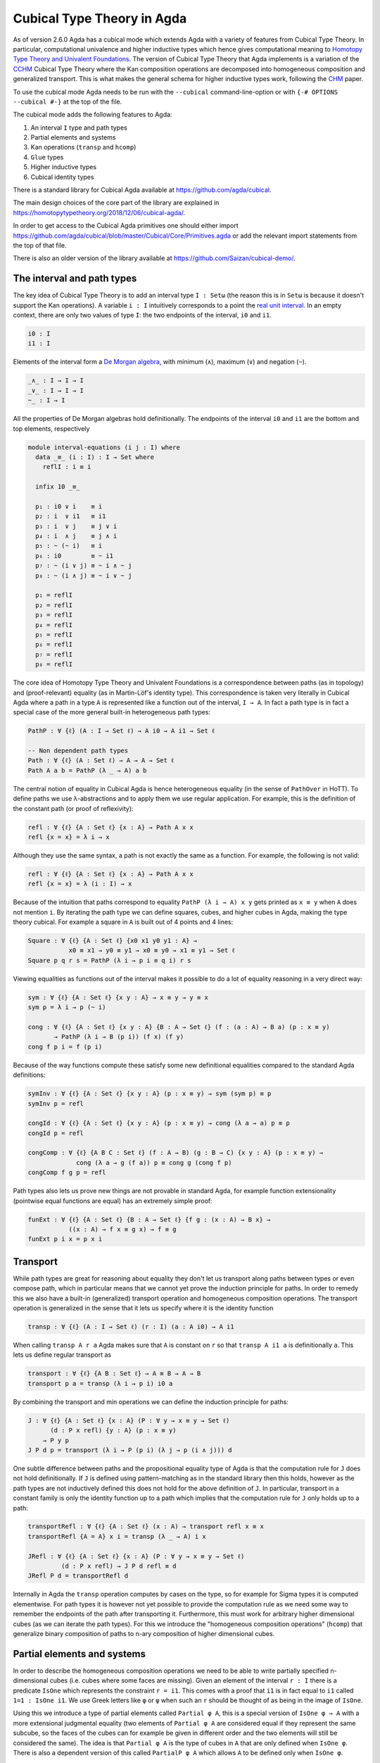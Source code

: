 ..
  ::
  {-# OPTIONS --cubical #-}
  module language.cubical where

  open import Agda.Primitive.Cubical
                         renaming ( primIMin to _∧_
                                  ; primIMax to _∨_
                                  ; primINeg to ~_
                                  ; isOneEmpty to empty
                                  ; primHComp to hcomp
                                  ; primTransp to transp
                                  ; itIsOne to 1=1 )
  open import Agda.Builtin.Cubical.Path renaming (_≡_ to Path)

.. _cubical:

***************************
Cubical Type Theory in Agda
***************************

As of version 2.6.0 Agda has a cubical mode which extends Agda with a
variety of features from Cubical Type Theory. In particular,
computational univalence and higher inductive types which hence gives
computational meaning to `Homotopy Type Theory and Univalent
Foundations <https://homotopytypetheory.org/>`_. The version of
Cubical Type Theory that Agda implements is a variation of the `CCHM`_
Cubical Type Theory where the Kan composition operations are
decomposed into homogeneous composition and generalized
transport. This is what makes the general schema for higher inductive
types work, following the `CHM`_ paper.

To use the cubical mode Agda needs to be run with the ``--cubical``
command-line-option or with ``{-# OPTIONS --cubical #-}`` at the top
of the file.

The cubical mode adds the following features to Agda:

1. An interval ``I`` type and path types
2. Partial elements and systems
3. Kan operations (``transp`` and ``hcomp``)
4. ``Glue`` types
5. Higher inductive types
6. Cubical identity types

There is a standard library for Cubical Agda available at
https://github.com/agda/cubical.

The main design choices of the core part of the library are explained
in https://homotopytypetheory.org/2018/12/06/cubical-agda/.

In order to get access to the Cubical Agda primitives one should
either import
https://github.com/agda/cubical/blob/master/Cubical/Core/Primitives.agda
or add the relevant import statements from the top of that file.

There is also an older version of the library available at
https://github.com/Saizan/cubical-demo/.

The interval and path types
---------------------------

The key idea of Cubical Type Theory is to add an interval type ``I :
Setω`` (the reason this is in ``Setω`` is because it doesn't support
the Kan operations). A variable ``i : I`` intuitively corresponds to a
point the `real unit interval
<https://en.wikipedia.org/wiki/Unit_interval>`_. In an empty context,
there are only two values of type ``I``: the two endpoints of the
interval, ``i0`` and ``i1``.

.. code-block:: agda

  i0 : I
  i1 : I

Elements of the interval form a `De Morgan algebra
<https://en.wikipedia.org/wiki/De_Morgan_algebra>`_, with minimum
(``∧``), maximum (``∨``) and negation (``~``).

.. code-block:: agda

  _∧_ : I → I → I
  _∨_ : I → I → I
  ~_ : I → I

All the properties of De Morgan algebras hold definitionally. The
endpoints of the interval ``i0`` and ``i1`` are the bottom and top
elements, respectively

.. code-block:: agda

  module interval-equations (i j : I) where
    data _≡_ (i : I) : I → Set where
      reflI : i ≡ i

    infix 10 _≡_

    p₁ : i0 ∨ i    ≡ i
    p₂ : i  ∨ i1   ≡ i1
    p₃ : i  ∨ j    ≡ j ∨ i
    p₄ : i  ∧ j    ≡ j ∧ i
    p₅ : ~ (~ i)   ≡ i
    p₆ : i0        ≡ ~ i1
    p₇ : ~ (i ∨ j) ≡ ~ i ∧ ~ j
    p₈ : ~ (i ∧ j) ≡ ~ i ∨ ~ j

    p₁ = reflI
    p₂ = reflI
    p₃ = reflI
    p₄ = reflI
    p₅ = reflI
    p₆ = reflI
    p₇ = reflI
    p₈ = reflI


The core idea of Homotopy Type Theory and Univalent Foundations is a
correspondence between paths (as in topology) and (proof-relevant)
equality (as in Martin-Löf's identity type). This correspondence is
taken very literally in Cubical Agda where a path in a type ``A`` is
represented like a function out of the interval, ``I → A``. In fact a
path type is in fact a special case of the more general built-in
heterogeneous path types:

.. code-block:: agda

   PathP : ∀ {ℓ} (A : I → Set ℓ) → A i0 → A i1 → Set ℓ

   -- Non dependent path types
   Path : ∀ {ℓ} (A : Set ℓ) → A → A → Set ℓ
   Path A a b = PathP (λ _ → A) a b

The central notion of equality in Cubical Agda is hence heterogeneous
equality (in the sense of ``PathOver`` in HoTT). To define paths we
use λ-abstractions and to apply them we use regular application.  For
example, this is the definition of the constant path (or proof of
reflexivity):

.. code-block:: agda

  refl : ∀ {ℓ} {A : Set ℓ} {x : A} → Path A x x
  refl {x = x} = λ i → x

Although they use the same syntax, a path is not exactly the same as a
function. For example, the following is not valid:

.. code-block:: agda

  refl : ∀ {ℓ} {A : Set ℓ} {x : A} → Path A x x
  refl {x = x} = λ (i : I) → x

Because of the intuition that paths correspond to equality ``PathP (λ
i → A) x y`` gets printed as ``x ≡ y`` when ``A`` does not mention
``i``. By iterating the path type we can define squares, cubes, and
higher cubes in Agda, making the type theory cubical. For example a
square in ``A`` is built out of 4 points and 4 lines:

.. code-block:: agda

  Square : ∀ {ℓ} {A : Set ℓ} {x0 x1 y0 y1 : A} →
             x0 ≡ x1 → y0 ≡ y1 → x0 ≡ y0 → x1 ≡ y1 → Set ℓ
  Square p q r s = PathP (λ i → p i ≡ q i) r s

Viewing equalities as functions out of the interval makes it possible
to do a lot of equality reasoning in a very direct way:

.. code-block:: agda

  sym : ∀ {ℓ} {A : Set ℓ} {x y : A} → x ≡ y → y ≡ x
  sym p = λ i → p (~ i)

  cong : ∀ {ℓ} {A : Set ℓ} {x y : A} {B : A → Set ℓ} (f : (a : A) → B a) (p : x ≡ y)
         → PathP (λ i → B (p i)) (f x) (f y)
  cong f p i = f (p i)

Because of the way functions compute these satisfy some new
definitional equalities compared to the standard Agda definitions:

.. code-block:: agda

  symInv : ∀ {ℓ} {A : Set ℓ} {x y : A} (p : x ≡ y) → sym (sym p) ≡ p
  symInv p = refl

  congId : ∀ {ℓ} {A : Set ℓ} {x y : A} (p : x ≡ y) → cong (λ a → a) p ≡ p
  congId p = refl

  congComp : ∀ {ℓ} {A B C : Set ℓ} (f : A → B) (g : B → C) {x y : A} (p : x ≡ y) →
               cong (λ a → g (f a)) p ≡ cong g (cong f p)
  congComp f g p = refl

Path types also lets us prove new things are not provable in standard
Agda, for example function extensionality (pointwise equal functions
are equal) has an extremely simple proof:

.. code-block:: agda

  funExt : ∀ {ℓ} {A : Set ℓ} {B : A → Set ℓ} {f g : (x : A) → B x} →
             ((x : A) → f x ≡ g x) → f ≡ g
  funExt p i x = p x i

Transport
---------

While path types are great for reasoning about equality they don't let
us transport along paths between types or even compose path, which in
particular means that we cannot yet prove the induction principle for
paths. In order to remedy this we also have a built-in (generalized)
transport operation and homogeneous composition operations. The
transport operation is generalized in the sense that it lets us
specify where it is the identity function

.. code-block:: agda

  transp : ∀ {ℓ} (A : I → Set ℓ) (r : I) (a : A i0) → A i1

When calling ``transp A r a`` Agda makes sure that ``A`` is constant
on ``r`` so that ``transp A i1 a`` is definitionally ``a``. This lets
us define regular transport as

.. code-block:: agda

  transport : ∀ {ℓ} {A B : Set ℓ} → A ≡ B → A → B
  transport p a = transp (λ i → p i) i0 a

By combining the transport and min operations we can define the
induction principle for paths:

.. code-block:: agda

  J : ∀ {ℓ} {A : Set ℓ} {x : A} (P : ∀ y → x ≡ y → Set ℓ)
        (d : P x refl) {y : A} (p : x ≡ y)
      → P y p
  J P d p = transport (λ i → P (p i) (λ j → p (i ∧ j))) d

One subtle difference between paths and the propositional equality
type of Agda is that the computation rule for ``J`` does not hold
definitionally. If ``J`` is defined using pattern-matching as in the
standard library then this holds, however as the path types are not
inductively defined this does not hold for the above definition of
``J``. In particular, transport in a constant family is only the
identity function up to a path which implies that the computation rule
for ``J`` only holds up to a path:

.. code-block:: agda

  transportRefl : ∀ {ℓ} {A : Set ℓ} (x : A) → transport refl x ≡ x
  transportRefl {A = A} x i = transp (λ _ → A) i x

  JRefl : ∀ {ℓ} {A : Set ℓ} {x : A} (P : ∀ y → x ≡ y → Set ℓ)
           (d : P x refl) → J P d refl ≡ d
  JRefl P d = transportRefl d

Internally in Agda the ``transp`` operation computes by cases on the
type, so for example for Sigma types it is computed elementwise. For
path types it is however not yet possible to provide the computation
rule as we need some way to remember the endpoints of the path after
transporting it. Furthermore, this must work for arbitrary higher
dimensional cubes (as we can iterate the path types). For this we
introduce the "homogeneous composition operations" (``hcomp``) that
generalize binary composition of paths to n-ary composition of higher
dimensional cubes.


Partial elements and systems
----------------------------

In order to describe the homogeneous composition operations we need to
be able to write partially specified n-dimensional cubes (i.e. cubes
where some faces are missing). Given an element of the interval ``r :
I`` there is a predicate ``IsOne`` which represents the constraint ``r
= i1``. This comes with a proof that ``i1`` is in fact equal to ``i1``
called ``1=1 : IsOne i1``. We use Greek letters like ``φ`` or ``ψ``
when such an ``r`` should be thought of as being in the image of
``IsOne``.

Using this we introduce a type of partial elements called ``Partial φ
A``, this is a special version of ``IsOne φ → A`` with a more
extensional judgmental equality (two elements of ``Partial φ A`` are
considered equal if they represent the same subcube, so the faces of
the cubes can for example be given in different order and the two
elements will still be considered the same). The idea is that
``Partial φ A`` is the type of cubes in ``A`` that are only defined
when ``IsOne φ``.  There is also a dependent version of this called
``PartialP φ A`` which allows ``A`` to be defined only when ``IsOne
φ``.

.. code-block:: agda

  Partial : ∀ {ℓ} → I → Set ℓ → Setω

  PartialP : ∀ {ℓ} → (φ : I) → Partial φ (Set ℓ) → Setω

Partial elements are introduced using pattern matching:

.. code-block:: agda

  sys : ∀ i → Partial (i ∨ ~ i) Set₁
  sys i (i = i0) = Set
  sys i (i = i1) = Set → Set

The term ``sys`` is hence only defined when ``IsOne (i ∨ ~ i)``, that
is, when ``(i = i0) ∨ (i = i1)``. Terms of type ``Partial φ A`` can
also be introduced using pattern matching lambdas
(http://wiki.portal.chalmers.se/agda/pmwiki.php?n=ReferenceManual.PatternMatchingLambdas).

.. code-block:: agda

  sys' : ∀ i → Partial (i ∨ ~ i) Set₁
  sys' i = λ { (i = i0) → Set
             ; (i = i1) → Set → Set }

When the cases overlap they must agree:

.. code-block:: agda

  sys2 : ∀ i j → Partial (i ∨ (i ∧ j)) Set₁
  sys2 i j = λ { (i = i1)          → Set
               ; (i = i1) (j = i1) → Set }

Furthermore ``IsOne i0`` is actually absurd

.. code-block:: agda

  sys3 : Partial i0 Set₁
  sys3 = λ { () }

Cubical Agda also has cubical subtypes as in the CCHM type theory:

.. code-block:: agda

  _[_↦_] : ∀ {ℓ} (A : Set ℓ) (φ : I) (u : Partial φ A) → Setω
  A [ φ ↦ u ] = Sub A φ u

A term ``v : A [ φ ↦ u ]`` is of type ``v : A`` and when ``IsOne φ``
it must be definitionally equal to ``u : A``. Any term ``u : A`` can
be seen as an term of ``A [ φ ↦ u ]`` which agrees with itself on
``φ``:

.. code-block:: agda

  inc : ∀ {ℓ} {A : Set ℓ} {φ : I} (u : A) → A [ φ ↦ (λ _ → u) ]

One can also forget that a partial element agrees with ``u`` on ``φ``:

.. code-block:: agda

  ouc : ∀ {ℓ} {A : Set ℓ} {φ : I} {u : Partial φ A} → A [ φ ↦ u ] → A

With all of this cubical infrastructure we can now describe the
``hcomp`` operations.


Homogeneous composition
-----------------------

The homogeneous composition operations generalize binary composition
of paths so that we can compose multiple composable cubes.

.. code-block:: agda

  hcomp : ∀ {ℓ} {A : Set ℓ} {φ : I} (u : I → Partial φ A) (u0 : A) → A

When calling ``hcomp {φ = φ} u u0`` Agda makes sure that ``u0`` agrees
with ``u i0`` on ``φ``. The idea is that ``u0`` is the base and ``u``
specify the sides of an open box. This is hence an open (higher
dimensional) cube (maybe with some sides missing) where the side
opposite of ``u0`` is missing. The ``hcomp`` operation then gives us
the missing side of the cube. For example binary composition of paths
can be written as:

.. code-block:: agda

  compPath : ∀ {ℓ} {A : Set ℓ} {x y z : A} → x ≡ y → y ≡ z → x ≡ z
  compPath {x = x} p q i =
    hcomp (λ j → λ { (i = i0) → x
                   ; (i = i1) → q j })
          (p i)

Pictorially we are given ``p : x ≡ y`` and ``q : y ≡ z``, and the
composite of the two paths is obtained by computing the missing lid of
this open square:

.. code-block:: text

          x             z
          ^             ^
          |             |
        x |             | q j
          |             |
          x ----------> y
               p i

In the drawing the direction ``i`` goes left-to-right and ``j`` goes
down-to-up. As we are constructing a path from ``x`` to ``z`` along
``i`` we have ``i : I`` in the context already and we put ``p i`` as
bottom. The direction ``j`` that we are doing the composition in is
abstracted in the first argument to ``hcomp``.

We can also define homogeneous filling of cubes as

.. code-block:: agda

  hfill : ∀ {ℓ} {A : Set ℓ} {φ : I}
          (u : ∀ i → Partial φ A) (u0 : A [ φ ↦ u i0 ])
          (i : I) → A
  hfill {φ = φ} u u0 i =
    hcomp (λ j → λ { (φ = i1) → u (i ∧ j) 1=1
                   ; (i = i0) → ouc u0 })
          (ouc u0)

When ``i`` is ``i0`` this is ``u0`` and when ``i`` is ``i1`` this is
``hcomp``. This can hence be seen as giving us the interior of an open
box. In the special case of the square above ``hfill`` gives us a
direct cubical proof that composing ``p`` with ``refl`` is ``p``.

.. code-block:: agda

  compPathRefl : ∀ {ℓ} {A : Set ℓ} {x y : A} (p : x ≡ y) → compPath p refl ≡ p
  compPathRefl {x = x} {y = y} p j i =
    hfill (λ _ → λ { (i = i0) → x
                  ; (i = i1) → y })
         (inc (p i))
         (~ j)


Glue types
----------

In order to be able to prove the univalence theorem we also have to
add "Glue types". These lets us turn equivalences between types into
paths between types. An equivalence of types ``A`` and ``B`` is
defined as a map ``f : A → B`` such that its fibers are contractible.

.. code-block:: agda

  fiber : ∀ {ℓ} {A B : Set ℓ} (f : A → B) (y : B) → Set ℓ
  fiber {A = A} f y = Σ[ x ∈ A ] f x ≡ y

  isContr : ∀ {ℓ} → Set ℓ → Set ℓ
  isContr A = Σ[ x ∈ A ] (∀ y → x ≡ y)

  record isEquiv {ℓ} {A B : Set ℓ} (f : A → B) : Set ℓ where
    field
      equiv-proof : (y : B) → isContr (fiber f y)

  _≃_ : ∀ {ℓ} (A B : Set ℓ) → Set ℓ
  A ≃ B = Σ[ f ∈ (A → B) ] (isEquiv f)

An important special case of equivalent types are isomorphic types
(i.e. types with maps going back and forth which are mutually
inverse): https://github.com/agda/cubical/blob/master/Cubical/Foundations/Isomorphism.agda.

As everything has to work up to higher dimensions the Glue types take
a partial family of types that are equivalent to the base type ``A``:

.. code-block:: agda

  primGlue : ∀ {ℓ ℓ'} (A : Set ℓ) {φ : I} (T : Partial φ (Set ℓ'))
           → (e : PartialP φ (λ o → T o ≃ A)) → Set ℓ'

These come with a constructor and eliminator:

.. code-block:: agda

  glue : ∀ {ℓ ℓ'} {A : Set ℓ} {φ : I} {T : Partial φ (Set ℓ')}
           {e : PartialP φ (λ o → T o ≃ A)}
         → PartialP φ T → A → primGlue A T e

  unglue : ∀ {ℓ ℓ'} {A : Set ℓ} (φ : I) {T : Partial φ (Set ℓ')}
             {e : PartialP φ (λ o → T o ≃ A)} → primGlue A T e → A

In the cubical library we uncurry the Glue types to make them more
pleasant to use:

.. code-block:: agda

  Glue : ∀ (A : Set ℓ) {φ : I}
         → (Te : Partial φ (Σ[ T ∈ Set ℓ' ] T ≃ A))
         → Set ℓ'
  Glue A Te = primGlue A (λ x → Te x .fst) (λ x → Te x .snd)

Using Glue types we can turn an equivalence of types into a path as
follows:

.. code-block:: agda

  ua : ∀ {ℓ} {A B : Set ℓ} → A ≃ B → A ≡ B
  ua {_} {A} {B} e i = Glue B (λ { (i = i0) → (A , e)
                                 ; (i = i1) → (B , idEquiv B) })

The idea is that we glue on ``A`` to ``B`` when ``i`` is ``i0`` using
``e`` and ``B`` to itself when ``i`` is ``i1`` using the identity
equivalence. This hence gives us the key part of univalence: a
function for turning equivalences into paths. The other part of
univalence is that this map itself is an equivalence which follows
from the computation rule for ``ua``:

.. code-block:: agda

  uaβ : ∀ {ℓ} {A B : Set ℓ} (e : A ≃ B) (x : A) → transport (ua e) x ≡ e .fst x
  uaβ e x = transportRefl (e .fst x)

Transporting along the path that we get from applying ``ua`` to an
equivalence is hence the same as applying the equivalence. This is
what makes it possible to use the univalence axiom computationally in
Cubical Agda: we can package up our equivalences as paths, do equality
reasoning using these paths, and in the end transport along the paths
in order to compute with them.

For more results about Glue types and univalence see
https://github.com/agda/cubical/blob/master/Cubical/Core/Glue.agda and
https://github.com/agda/cubical/blob/master/Cubical/Foundations/Univalence.agda. For
some examples of what can be done with this for working with binary
and unary numbers see
https://github.com/agda/cubical/blob/master/Cubical/Data/BinNat/BinNat.agda.


Higher inductive types
----------------------

Cubical Agda also lets us directly define higher inductive types as
datatypes with path constructors. For example the circle and `torus
<https://en.wikipedia.org/wiki/Torus>`_ can be defined as:

.. code-block:: agda

  data S¹ : Set where
    base : S¹
    loop : base ≡ base

  data Torus : Set where
    point : Torus
    line1 : point ≡ point
    line2 : point ≡ point
    square : PathP (λ i → line1 i ≡ line1 i) line2 line2

Functions out of higher inductive types can then be defined using
pattern-matching:

.. code-block:: agda

  t2c : Torus → S¹ × S¹
  t2c point        = ( base , base )
  t2c (line1 i)    = ( loop i , base )
  t2c (line2 j)    = ( base , loop j )
  t2c (square i j) = ( loop i , loop j )

  c2t : S¹ × S¹ → Torus
  c2t (base   , base)   = point
  c2t (loop i , base)   = line1 i
  c2t (base   , loop j) = line2 j
  c2t (loop i , loop j) = square i j

When giving the cases for the path and square constructors we have to
make sure that the function maps the boundary to the right thing. For
instance the following definition does not pass Agda's typechecker as
the boundary of the last case does not match up with the expected
boundary of the square constructor.

.. code-block:: agda

  c2t_bad : S¹ × S¹ → Torus
  c2t_bad (base   , base)   = point
  c2t_bad (loop i , base)   = line2 i
  c2t_bad (base   , loop j) = line1 j
  c2t_bad (loop i , loop j) = square i j

Functions defined by pattern-matching on higher inductive types
compute definitionally, for all constructors.

.. code-block:: agda

  c2t-t2c : ∀ (t : Torus) → c2t (t2c t) ≡ t
  c2t-t2c point        = refl
  c2t-t2c (line1 _)    = refl
  c2t-t2c (line2 _)    = refl
  c2t-t2c (square _ _) = refl

  t2c-c2t : ∀ (p : S¹ × S¹) → t2c (c2t p) ≡ p
  t2c-c2t (base   , base)   = refl
  t2c-c2t (base   , loop _) = refl
  t2c-c2t (loop _ , base)   = refl
  t2c-c2t (loop _ , loop _) = refl

By turning this isomorphism into an equivalence we get a direct proof
that the torus is equal to two circles.

.. code-block:: agda

  Torus≡S¹×S¹ : Torus ≡ S¹ × S¹
  Torus≡S¹×S¹ = isoToPath (iso t2c c2t t2c-c2t c2t-t2c)

Cubical Agda also supports parameterized and recursive higher
inductive types, for example propositional truncation (squash types)
is defined as:

.. code-block:: agda

  data ∥_∥ {ℓ} (A : Set ℓ) : Set ℓ where
    ∣_∣ : A → ∥ A ∥
    squash : ∀ (x y : ∥ A ∥) → x ≡ y

  recPropTrunc : ∀ {ℓ} {A : Set ℓ} {P : Set ℓ} → isProp P → (A → P) → ∥ A ∥ → P
  recPropTrunc Pprop f ∣ x ∣          = f x
  recPropTrunc Pprop f (squash x y i) =
    Pprop (recPropTrunc Pprop f x) (recPropTrunc Pprop f y) i

For many more examples of higher inductive types see:
https://github.com/agda/cubical/tree/master/Cubical/HITs.

Cubical identity types and computational HoTT/UF
------------------------------------------------

As mentioned above the computation rule for ``J`` does not hold
definitionally for path types. Cubical Agda solves this by introducing
a cubical identity type. The
https://github.com/agda/cubical/blob/master/Cubical/Core/Id.agda file
exports all of the primitives for this type, including the notation
``_≡_`` and a ``J`` eliminator that computes definitionally on
``refl``.

The cubical identity type and the path type are equivalent, so all of
the results for one can be transported to the other one (using
univalence). Using this we have implemented an interface to HoTT/UF in
https://github.com/agda/cubical/blob/master/Cubical/Core/HoTT-UF.agda
which provides the user with the key primitives of Homotopy Type
Theory and Univalent Foundations implemented using cubical primitives
under the hood. This hence gives an axiom free version of HoTT/UF
which computes properly.

.. code-block:: agda

  module Cubical.Core.HoTT-UF where

  open import Cubical.Core.Id public
     using ( _≡_            -- The identity type.
           ; refl            -- Unfortunately, pattern matching on refl is not available.
           ; J              -- Until it is, you have to use the induction principle J.

           ; transport      -- As in the HoTT Book.
           ; ap
           ; _∙_
           ; _⁻¹

           ; _≡⟨_⟩_         -- Standard equational reasoning.
           ; _∎

           ; funExt         -- Function extensionality
                            -- (can also be derived from univalence).

           ; Σ              -- Sum type. Needed to define contractible types, equivalences
           ; _,_            -- and univalence.
           ; pr₁            -- The eta rule is available.
           ; pr₂

           ; isProp         -- The usual notions of proposition, contractible type, set.
           ; isContr
           ; isSet

           ; isEquiv        -- A map with contractible fibers
                            -- (Voevodsky's version of the notion).
           ; _≃_            -- The type of equivalences between two given types.
           ; EquivContr     -- A formulation of univalence.

           ; ∥_∥             -- Propositional truncation.
           ; ∣_∣             -- Map into the propositional truncation.
           ; ∥∥-isProp       -- A truncated type is a proposition.
           ; ∥∥-recursion    -- Non-dependent elimination.
           ; ∥∥-induction    -- Dependent elimination.
           )

However, even though this interface exists it is still recommended
that one uses the cubical primitives unless one really need ``J`` to
compute on ``refl``. The reason for this is that the syntax for path
types does not work for the identity types, making many proofs more
involved as the only way to reason about the identity types is using
``J``.

----------
References
----------

.. _`CCHM`:

  Cyril Cohen, Thierry Coquand, Simon Huber and Anders Mörtberg;
  `“Cubical Type Theory: a constructive interpretation of the
  univalence axiom” <https://arxiv.org/abs/1611.02108>`_.

.. _`CHM`:

  Thierry Coquand, Simon Huber, Anders Mörtberg; `"On Higher Inductive
  Types in Cubical Type Theory" <https://arxiv.org/abs/1802.01170>`_.
